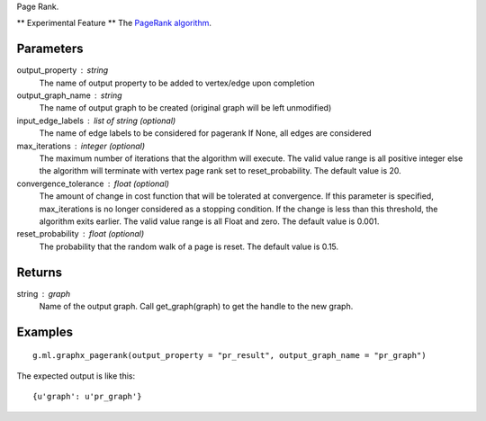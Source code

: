 Page Rank.

** Experimental Feature **
The `PageRank algorithm <http://en.wikipedia.org/wiki/PageRank>`_.

Parameters
----------
output_property : string
    The name of output property to be added to vertex/edge upon completion

output_graph_name : string
    The name of output graph to be created (original graph will be left
    unmodified)

input_edge_labels : list of string (optional)
    The name of edge labels to be considered for pagerank
    If None, all edges are considered

max_iterations : integer (optional)
    The maximum number of iterations that the algorithm will execute.
    The valid value range is all positive integer else the algorithm will
    terminate with vertex page rank set to reset_probability.
    The default value is 20.

convergence_tolerance : float (optional)
    The amount of change in cost function that will be tolerated at
    convergence. If this parameter is specified, max_iterations is no longer
    considered as a stopping condition.
    If the change is less than this threshold, the algorithm exits earlier.
    The valid value range is all Float and zero.
    The default value is 0.001.

reset_probability : float (optional)
    The probability that the random walk of a page is reset.
    The default value is 0.15.

Returns
-------
string : graph
    Name of the output graph.
    Call get_graph(graph) to get the handle to the new graph.

Examples
--------
::

    g.ml.graphx_pagerank(output_property = "pr_result", output_graph_name = "pr_graph")

The expected output is like this::

    {u'graph': u'pr_graph'}

.. only:: html

    To query::

        pr_graph = get_graph('pr_graph')
        pr_graph.query.gremlin("g.V [0..4]")

        {u'results':[{u'_id':4,u'_type':u'vertex',u'pr_result':0.787226,u'titanPhysicalId':133200148,u'user_id':7665,u'vertex_type':u'L'},{u'_id':8,u'_type':u'vertex',u'pr_result':1.284043,u'movie_id':7080,u'titanPhysicalId':85200356,u'vertex_type':u'R'},{u'_id':12,u'_type':u'vertex',u'pr_result':0.186911,u'movie_id':8904,u'titanPhysicalId':15600404,u'vertex_type':u'R'},{u'_id':16,u'_type':u'vertex',u'pr_result':0.384138,u'movie_id':6836,u'titanPhysicalId':105600396,u'vertex_type': u'R'},{u'_id':20,u'_type':u'vertex',u'pr_result':0.822977,u'titanPhysicalId':68400136,u'user_id':3223,u'vertex_type':u'L'}],u'run_time_seconds':1.489}

.. only:: latex

    To query::

        pr_graph = get_graph('pr_graph')
        pr_graph.query.gremlin("g.V [0..4]")

        {u'results':[{u'_id':4,u'_type':u'vertex',u'pr_result':0.787226,
        u'titanPhysicalId':133200148,u'user_id':7665,u'vertex_type':u'L'},
        {u'_id':8,u'_type':u'vertex',u'pr_result':1.284043,u'movie_id':7080,
        u'titanPhysicalId':85200356,u'vertex_type':u'R'},{u'_id':12,
        u'_type':u'vertex',u'pr_result':0.186911,u'movie_id':8904,
        u'titanPhysicalId':15600404,u'vertex_type':u'R'},{u'_id':16,
        u'_type':u'vertex',u'pr_result':0.384138,u'movie_id':6836,
        u'titanPhysicalId':105600396,u'vertex_type': u'R'},{u'_id':20,
        u'_type':u'vertex',u'pr_result':0.822977,u'titanPhysicalId':68400136,
        u'user_id':3223,u'vertex_type':u'L'}],u'run_time_seconds':1.489}




